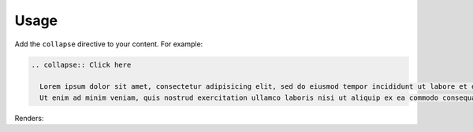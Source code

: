 Usage
=====

Add the ``collapse`` directive to your content.
For example:

.. code-block:: rst

  .. collapse:: Click here

    Lorem ipsum dolor sit amet, consectetur adipisicing elit, sed do eiusmod tempor incididunt ut labore et dolore magna aliqua.
    Ut enim ad minim veniam, quis nostrud exercitation ullamco laboris nisi ut aliquip ex ea commodo consequat.

Renders:

.. collapse:: Click here

  Lorem ipsum dolor sit amet, consectetur adipisicing elit, sed do eiusmod tempor incididunt ut labore et dolore magna aliqua. Ut enim ad minim veniam, quis nostrud exercitation ullamco laboris nisi ut aliquip ex ea commodo consequat.
